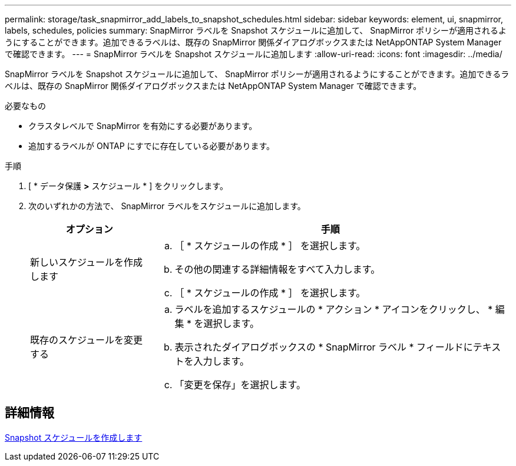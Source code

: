---
permalink: storage/task_snapmirror_add_labels_to_snapshot_schedules.html 
sidebar: sidebar 
keywords: element, ui, snapmirror, labels, schedules, policies 
summary: SnapMirror ラベルを Snapshot スケジュールに追加して、 SnapMirror ポリシーが適用されるようにすることができます。追加できるラベルは、既存の SnapMirror 関係ダイアログボックスまたは NetAppONTAP System Manager で確認できます。 
---
= SnapMirror ラベルを Snapshot スケジュールに追加します
:allow-uri-read: 
:icons: font
:imagesdir: ../media/


[role="lead"]
SnapMirror ラベルを Snapshot スケジュールに追加して、 SnapMirror ポリシーが適用されるようにすることができます。追加できるラベルは、既存の SnapMirror 関係ダイアログボックスまたは NetAppONTAP System Manager で確認できます。

.必要なもの
* クラスタレベルで SnapMirror を有効にする必要があります。
* 追加するラベルが ONTAP にすでに存在している必要があります。


.手順
. [ * データ保護 *>* スケジュール * ] をクリックします。
. 次のいずれかの方法で、 SnapMirror ラベルをスケジュールに追加します。
+
[cols="25,75"]
|===
| オプション | 手順 


 a| 
新しいスケジュールを作成します
 a| 
.. ［ * スケジュールの作成 * ］ を選択します。
.. その他の関連する詳細情報をすべて入力します。
.. ［ * スケジュールの作成 * ］ を選択します。




 a| 
既存のスケジュールを変更する
 a| 
.. ラベルを追加するスケジュールの * アクション * アイコンをクリックし、 * 編集 * を選択します。
.. 表示されたダイアログボックスの * SnapMirror ラベル * フィールドにテキストを入力します。
.. 「変更を保存」を選択します。


|===




== 詳細情報

xref:task_data_protection_create_a_snapshot_schedule.adoc[Snapshot スケジュールを作成します]
